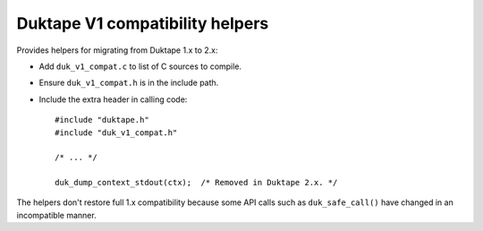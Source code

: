 ================================
Duktape V1 compatibility helpers
================================

Provides helpers for migrating from Duktape 1.x to 2.x:

* Add ``duk_v1_compat.c`` to list of C sources to compile.

* Ensure ``duk_v1_compat.h`` is in the include path.

* Include the extra header in calling code::

      #include "duktape.h"
      #include "duk_v1_compat.h"

      /* ... */

      duk_dump_context_stdout(ctx);  /* Removed in Duktape 2.x. */

The helpers don't restore full 1.x compatibility because some API calls such
as ``duk_safe_call()`` have changed in an incompatible manner.
